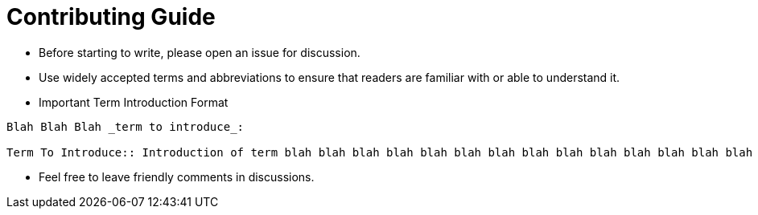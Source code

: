 = Contributing Guide
:url: /contributing/

- Before starting to write, please open an issue for discussion.

- Use widely accepted terms and abbreviations to ensure that readers are familiar with or able to understand it.

- Important Term Introduction Format

[source,asciidoc]
----
Blah Blah Blah _term to introduce_:

Term To Introduce:: Introduction of term blah blah blah blah blah blah blah blah blah blah blah blah blah blah blah
----

- Feel free to leave friendly comments in discussions.
